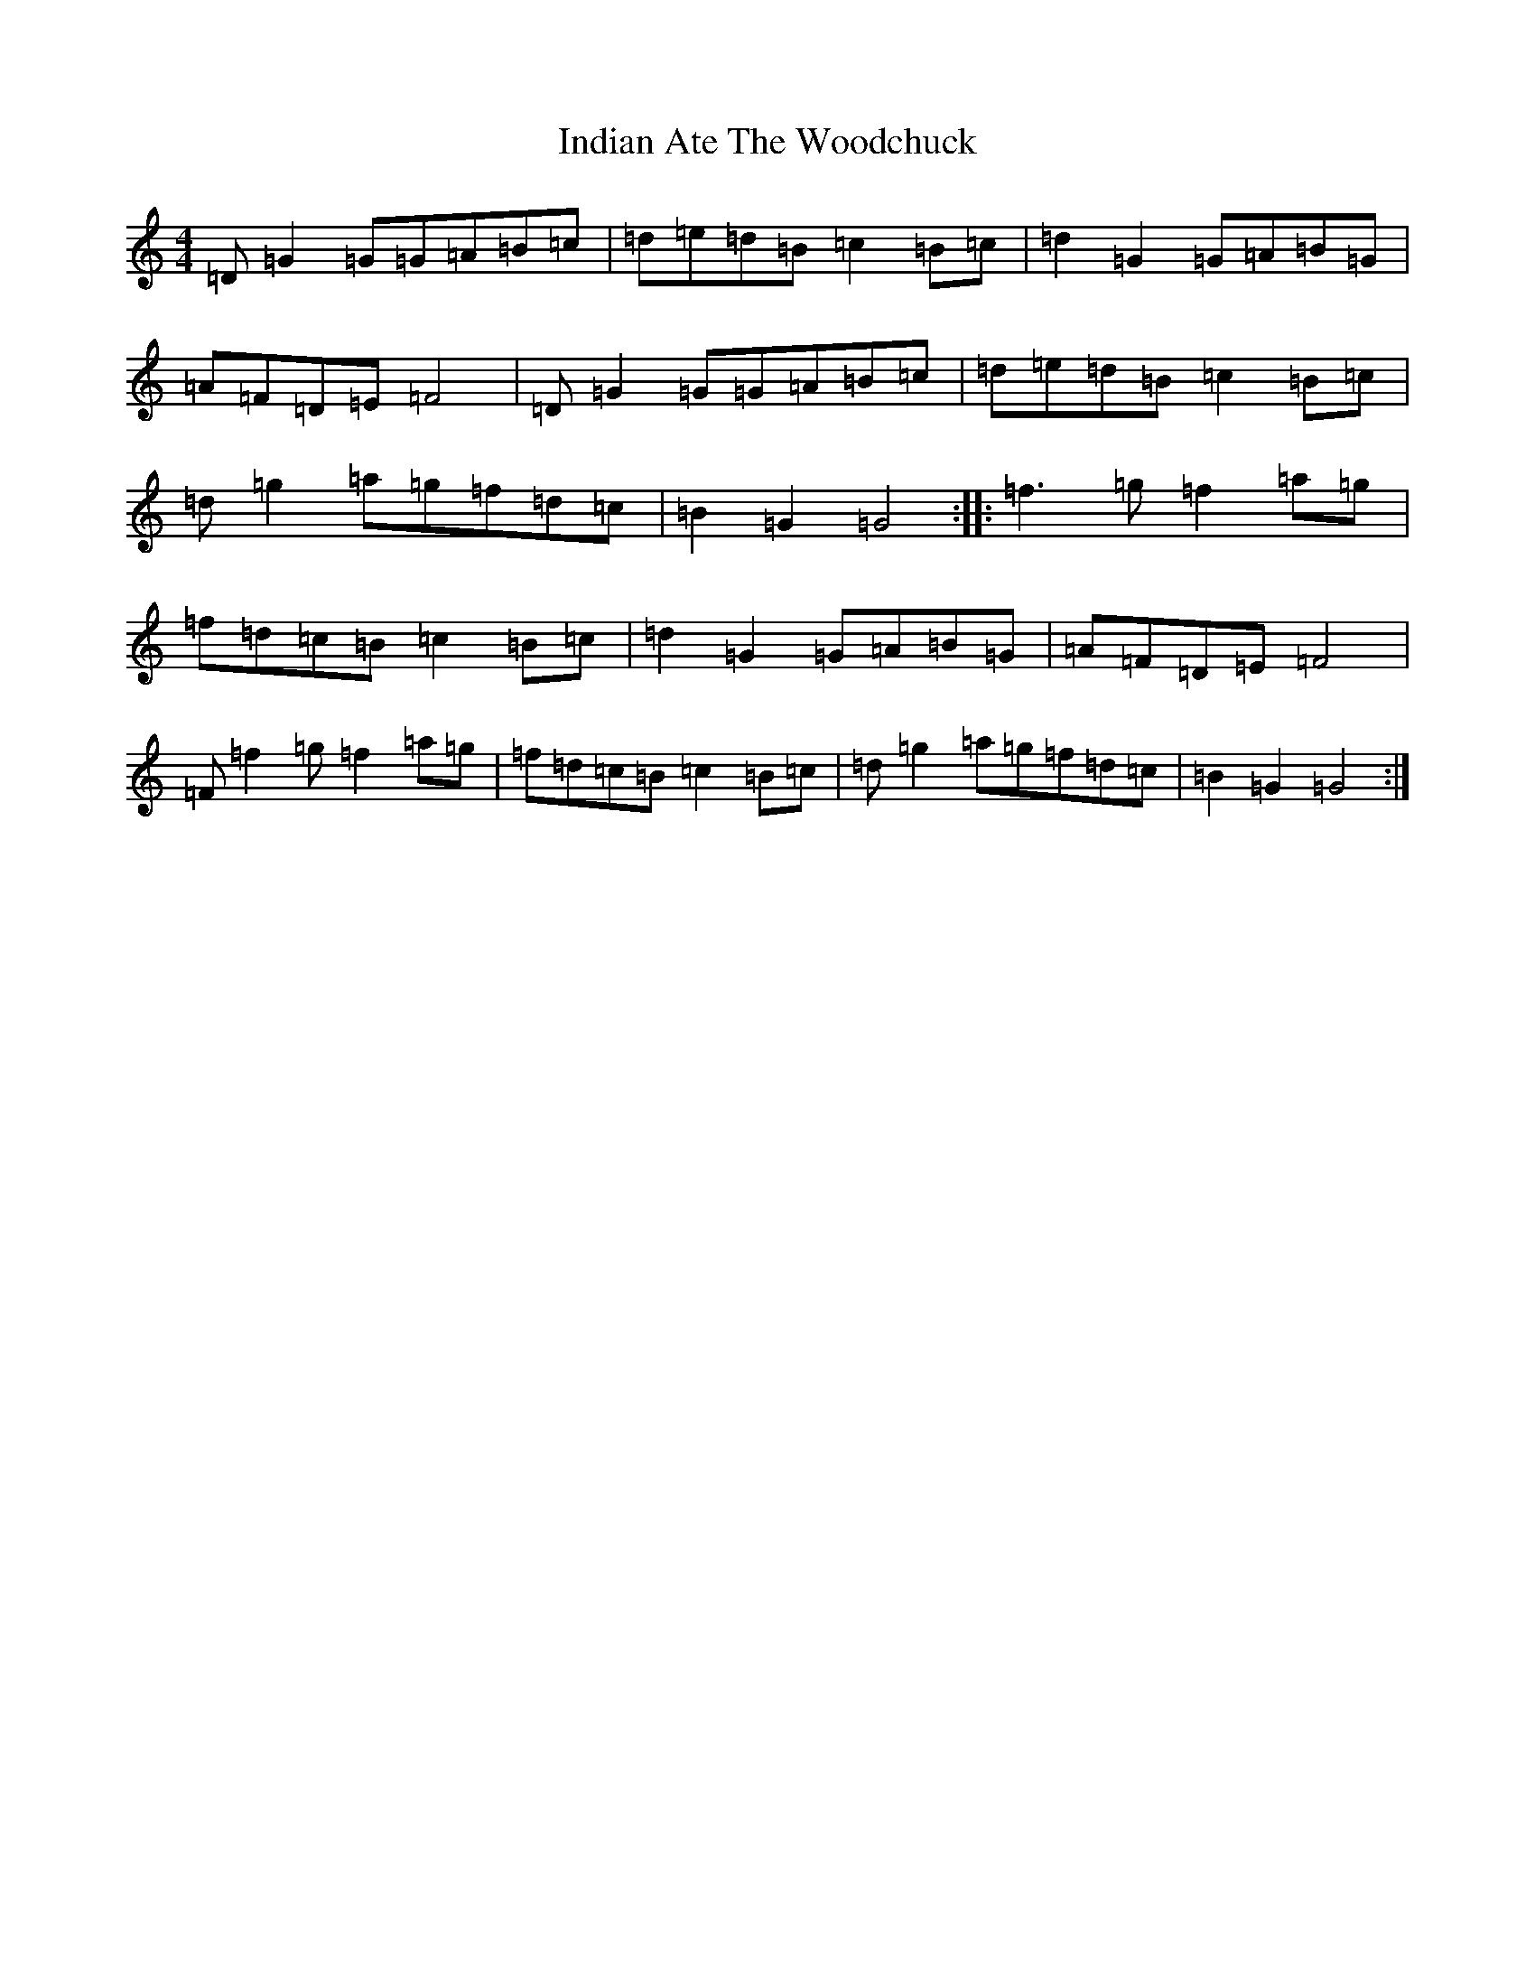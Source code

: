 X: 9865
T: Indian Ate The Woodchuck
S: https://thesession.org/tunes/7227#setting18761
R: barndance
M:4/4
L:1/8
K: C Major
=D=G2=G=G=A=B=c|=d=e=d=B=c2=B=c|=d2=G2=G=A=B=G|=A=F=D=E=F4|=D=G2=G=G=A=B=c|=d=e=d=B=c2=B=c|=d=g2=a=g=f=d=c|=B2=G2=G4:||:=f3=g=f2=a=g|=f=d=c=B=c2=B=c|=d2=G2=G=A=B=G|=A=F=D=E=F4|=F=f2=g=f2=a=g|=f=d=c=B=c2=B=c|=d=g2=a=g=f=d=c|=B2=G2=G4:|